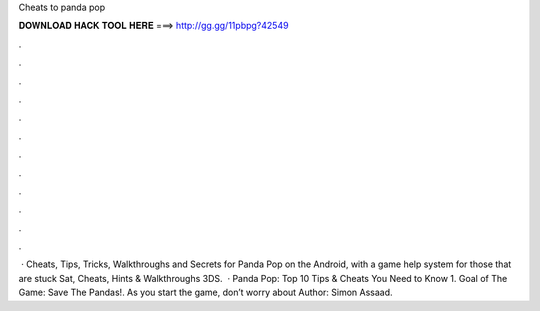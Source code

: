 Cheats to panda pop

𝐃𝐎𝐖𝐍𝐋𝐎𝐀𝐃 𝐇𝐀𝐂𝐊 𝐓𝐎𝐎𝐋 𝐇𝐄𝐑𝐄 ===> http://gg.gg/11pbpg?42549

.

.

.

.

.

.

.

.

.

.

.

.

 · Cheats, Tips, Tricks, Walkthroughs and Secrets for Panda Pop on the Android, with a game help system for those that are stuck Sat, Cheats, Hints & Walkthroughs 3DS.  · Panda Pop: Top 10 Tips & Cheats You Need to Know 1. Goal of The Game: Save The Pandas!. As you start the game, don’t worry about Author: Simon Assaad.